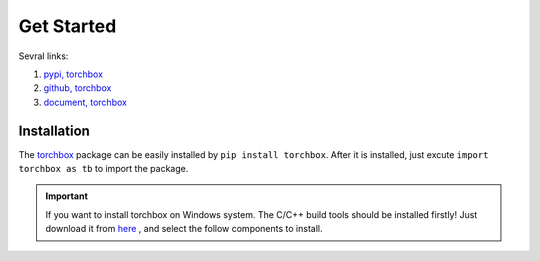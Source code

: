 Get Started
============

Sevral links:

#. `pypi, torchbox <https://pypi.org/project/torchbox/>`_

#. `github, torchbox <https://github.com/antsfamily/torchbox/>`_

#. `document, torchbox <https://iridescent.ink/torchbox/>`_


Installation
-------------

The `torchbox <https://pypi.org/project/torchbox/>`_ package can be easily installed by ``pip install torchbox``. After it is installed, just excute ``import torchbox as tb`` to import the package.

.. important:: If you want to install torchbox on Windows system. The C/C++ build tools should be installed firstly! Just download it from `here <https://visualstudio.microsoft.com/visual-cpp-build-tools/>`_ , and select the follow components to install.

.. image:: ./_static/vs-installer-workloads.png


